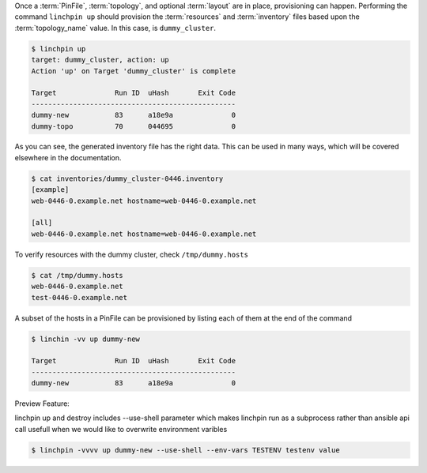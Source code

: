 Once a :term:`PinFile`, :term:`topology`, and optional :term:`layout` are in place, provisioning can happen. Performing the command ``linchpin up`` should provision the :term:`resources` and :term:`inventory` files based upon the :term:`topology_name` value. In this case, is ``dummy_cluster``.

.. code-block:: bash

    $ linchpin up
    target: dummy_cluster, action: up
    Action 'up' on Target 'dummy_cluster' is complete

    Target              Run ID  uHash       Exit Code
    -------------------------------------------------
    dummy-new           83      a18e9a	            0
    dummy-topo          70      044695              0

As you can see, the generated inventory file has the right data. This can be used in many ways, which will be covered elsewhere in the documentation.

.. code-block:: bash

    $ cat inventories/dummy_cluster-0446.inventory
    [example]
    web-0446-0.example.net hostname=web-0446-0.example.net

    [all]
    web-0446-0.example.net hostname=web-0446-0.example.net

To verify resources with the dummy cluster, check ``/tmp/dummy.hosts``

.. code-block:: bash

    $ cat /tmp/dummy.hosts
    web-0446-0.example.net
    test-0446-0.example.net

A subset of the hosts in a PinFile can be provisioned by listing each of them at the end of the command

.. code-block:: bash

    $ linchin -vv up dummy-new

    Target              Run ID  uHash       Exit Code
    -------------------------------------------------
    dummy-new           83      a18e9a	            0



Preview Feature:

linchpin up and destroy includes --use-shell parameter which makes linchpin run as a subprocess rather than ansible api call
usefull when we would like to overwrite environment varibles

.. code-block:: bash

    $ linchpin -vvvv up dummy-new --use-shell --env-vars TESTENV testenv value
